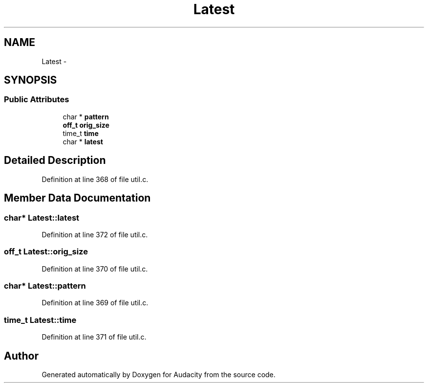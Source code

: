 .TH "Latest" 3 "Thu Apr 28 2016" "Audacity" \" -*- nroff -*-
.ad l
.nh
.SH NAME
Latest \- 
.SH SYNOPSIS
.br
.PP
.SS "Public Attributes"

.in +1c
.ti -1c
.RI "char * \fBpattern\fP"
.br
.ti -1c
.RI "\fBoff_t\fP \fBorig_size\fP"
.br
.ti -1c
.RI "time_t \fBtime\fP"
.br
.ti -1c
.RI "char * \fBlatest\fP"
.br
.in -1c
.SH "Detailed Description"
.PP 
Definition at line 368 of file util\&.c\&.
.SH "Member Data Documentation"
.PP 
.SS "char* Latest::latest"

.PP
Definition at line 372 of file util\&.c\&.
.SS "\fBoff_t\fP Latest::orig_size"

.PP
Definition at line 370 of file util\&.c\&.
.SS "char* Latest::pattern"

.PP
Definition at line 369 of file util\&.c\&.
.SS "time_t Latest::time"

.PP
Definition at line 371 of file util\&.c\&.

.SH "Author"
.PP 
Generated automatically by Doxygen for Audacity from the source code\&.
